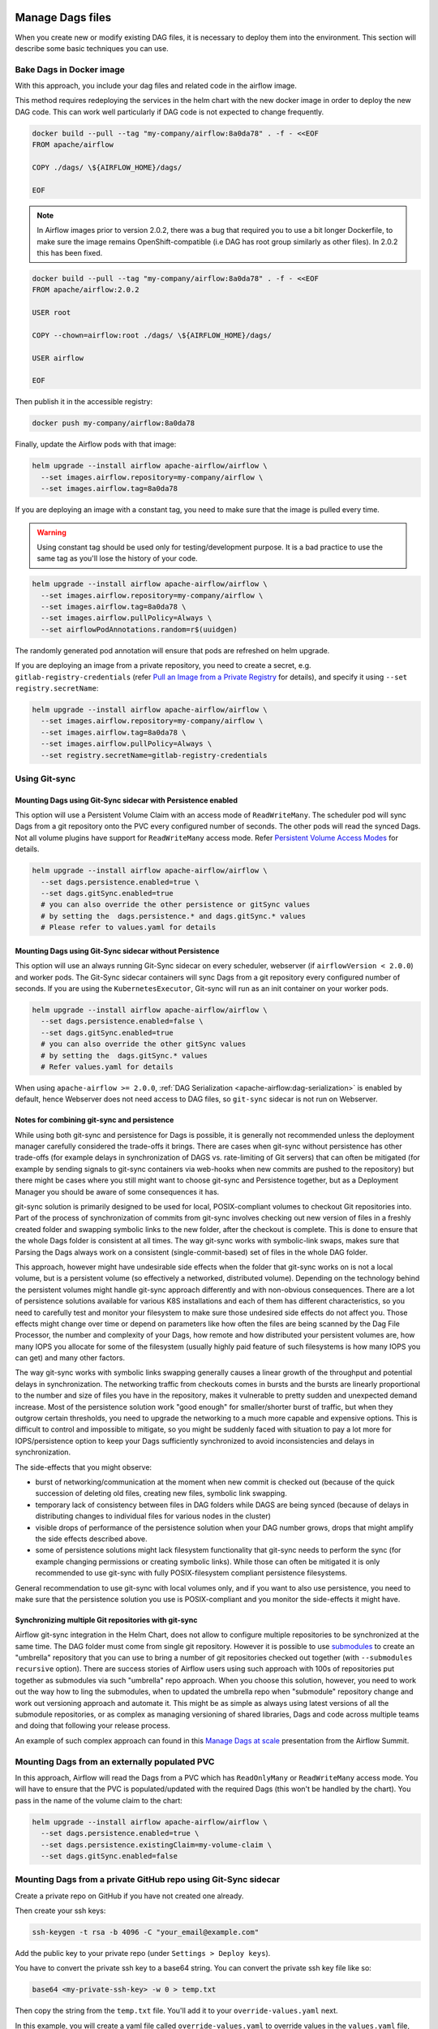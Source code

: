  .. Licensed to the Apache Software Foundation (ASF) under one
    or more contributor license agreements.  See the NOTICE file
    distributed with this work for additional information
    regarding copyright ownership.  The ASF licenses this file
    to you under the Apache License, Version 2.0 (the
    "License"); you may not use this file except in compliance
    with the License.  You may obtain a copy of the License at

 ..   http://www.apache.org/licenses/LICENSE-2.0

 .. Unless required by applicable law or agreed to in writing,
    software distributed under the License is distributed on an
    "AS IS" BASIS, WITHOUT WARRANTIES OR CONDITIONS OF ANY
    KIND, either express or implied.  See the License for the
    specific language governing permissions and limitations
    under the License.


Manage Dags files
=================

When you create new or modify existing DAG files, it is necessary to deploy them into the environment. This section will describe some basic techniques you can use.

Bake Dags in Docker image
-------------------------

With this approach, you include your dag files and related code in the airflow image.

This method requires redeploying the services in the helm chart with the new docker image in order to deploy the new DAG code. This can work well particularly if DAG code is not expected to change frequently.

.. code-block:: bash

    docker build --pull --tag "my-company/airflow:8a0da78" . -f - <<EOF
    FROM apache/airflow

    COPY ./dags/ \${AIRFLOW_HOME}/dags/

    EOF

.. note::

   In Airflow images prior to version 2.0.2, there was a bug that required you to use
   a bit longer Dockerfile, to make sure the image remains OpenShift-compatible (i.e DAG
   has root group similarly as other files). In 2.0.2 this has been fixed.

.. code-block:: bash

    docker build --pull --tag "my-company/airflow:8a0da78" . -f - <<EOF
    FROM apache/airflow:2.0.2

    USER root

    COPY --chown=airflow:root ./dags/ \${AIRFLOW_HOME}/dags/

    USER airflow

    EOF


Then publish it in the accessible registry:

.. code-block:: bash

    docker push my-company/airflow:8a0da78

Finally, update the Airflow pods with that image:

.. code-block:: bash

    helm upgrade --install airflow apache-airflow/airflow \
      --set images.airflow.repository=my-company/airflow \
      --set images.airflow.tag=8a0da78

If you are deploying an image with a constant tag, you need to make sure that the image is pulled every time.

.. warning::

    Using constant tag should be used only for testing/development purpose. It is a bad practice to use the same tag as you'll lose the history of your code.

.. code-block:: bash

    helm upgrade --install airflow apache-airflow/airflow \
      --set images.airflow.repository=my-company/airflow \
      --set images.airflow.tag=8a0da78 \
      --set images.airflow.pullPolicy=Always \
      --set airflowPodAnnotations.random=r$(uuidgen)

The randomly generated pod annotation will ensure that pods are refreshed on helm upgrade.

If you are deploying an image from a private repository, you need to create a secret, e.g. ``gitlab-registry-credentials`` (refer `Pull an Image from a Private Registry <https://kubernetes.io/docs/tasks/configure-pod-container/pull-image-private-registry/>`_ for details), and specify it using ``--set registry.secretName``:


.. code-block:: bash

    helm upgrade --install airflow apache-airflow/airflow \
      --set images.airflow.repository=my-company/airflow \
      --set images.airflow.tag=8a0da78 \
      --set images.airflow.pullPolicy=Always \
      --set registry.secretName=gitlab-registry-credentials

Using Git-sync
--------------

Mounting Dags using Git-Sync sidecar with Persistence enabled
.............................................................

This option will use a Persistent Volume Claim with an access mode of ``ReadWriteMany``.
The scheduler pod will sync Dags from a git repository onto the PVC every configured number of
seconds. The other pods will read the synced Dags. Not all volume plugins have support for
``ReadWriteMany`` access mode.
Refer `Persistent Volume Access Modes <https://kubernetes.io/docs/concepts/storage/persistent-volumes/#access-modes>`__
for details.

.. code-block:: bash

    helm upgrade --install airflow apache-airflow/airflow \
      --set dags.persistence.enabled=true \
      --set dags.gitSync.enabled=true
      # you can also override the other persistence or gitSync values
      # by setting the  dags.persistence.* and dags.gitSync.* values
      # Please refer to values.yaml for details


Mounting Dags using Git-Sync sidecar without Persistence
........................................................

This option will use an always running Git-Sync sidecar on every scheduler, webserver (if ``airflowVersion < 2.0.0``)
and worker pods.
The Git-Sync sidecar containers will sync Dags from a git repository every configured number of
seconds. If you are using the ``KubernetesExecutor``, Git-sync will run as an init container on your worker pods.

.. code-block:: bash

    helm upgrade --install airflow apache-airflow/airflow \
      --set dags.persistence.enabled=false \
      --set dags.gitSync.enabled=true
      # you can also override the other gitSync values
      # by setting the  dags.gitSync.* values
      # Refer values.yaml for details

When using ``apache-airflow >= 2.0.0``, :ref:`DAG Serialization <apache-airflow:dag-serialization>` is enabled by default,
hence Webserver does not need access to DAG files, so ``git-sync`` sidecar is not run on Webserver.

Notes for combining git-sync and persistence
............................................

While using both git-sync and persistence for Dags is possible, it is generally not recommended unless the
deployment manager carefully considered the trade-offs it brings. There are cases when git-sync without
persistence has other trade-offs (for example delays in synchronization of DAGS vs. rate-limiting of Git
servers) that can often be mitigated (for example by sending signals to git-sync containers via web-hooks
when new commits are pushed to the repository) but there might be cases where you still might want to choose
git-sync and Persistence together, but as a Deployment Manager you should be aware of some consequences it has.

git-sync solution is primarily designed to be used for local, POSIX-compliant volumes to checkout Git
repositories into. Part of the process of synchronization of commits from git-sync involves checking out
new version of files in a freshly created folder and swapping symbolic links to the new folder, after the
checkout is complete. This is done to ensure that the whole Dags folder is consistent at all times. The way
git-sync works with symbolic-link swaps, makes sure that Parsing the Dags always work on a consistent
(single-commit-based) set of files in the whole DAG folder.

This approach, however might have undesirable side effects when the folder that git-sync works on is not
a local volume, but is a persistent volume (so effectively a networked, distributed volume). Depending on
the technology behind the persistent volumes might handle git-sync approach differently and with non-obvious
consequences. There are a lot of persistence solutions available for various K8S installations and each of
them has different characteristics, so you need to carefully test and monitor your filesystem to make sure
those undesired side effects do not affect you. Those effects might change over time or depend on parameters
like how often the files are being scanned by the Dag File Processor, the number and complexity of your
Dags, how remote and how distributed your persistent volumes are, how many IOPS you allocate for some of
the filesystem (usually highly paid feature of such filesystems is how many IOPS you can get) and many other
factors.

The way git-sync works with symbolic links swapping generally causes a linear growth of the throughput and
potential delays in synchronization. The networking traffic from checkouts comes in bursts and the bursts
are linearly proportional to the number and size of files you have in the repository, makes it vulnerable
to pretty sudden and unexpected demand increase. Most of the persistence solution work "good enough" for
smaller/shorter burst of traffic, but when they outgrow certain thresholds, you need to upgrade the
networking to a much more capable and expensive options. This is difficult to control and impossible to
mitigate, so you might be suddenly faced with situation to pay a lot more for IOPS/persistence option to
keep your Dags sufficiently synchronized to avoid inconsistencies and delays in synchronization.

The side-effects that you might observe:

* burst of networking/communication at the moment when new commit is checked out (because of the quick
  succession of deleting old files, creating new files, symbolic link swapping.
* temporary lack of consistency between files in DAG folders while DAGS are being synced (because of delays
  in distributing changes to individual files for various nodes in the cluster)
* visible drops of performance of the persistence solution when your DAG number grows, drops that might
  amplify the side effects described above.
* some of persistence solutions might lack filesystem functionality that git-sync needs to perform the sync
  (for example changing permissions or creating symbolic links). While those can often be mitigated it is
  only recommended to use git-sync with fully POSIX-filesystem compliant persistence filesystems.

General recommendation to use git-sync with local volumes only, and if you want to also use persistence, you
need to make sure that the persistence solution you use is POSIX-compliant and you monitor the side-effects
it might have.

Synchronizing multiple Git repositories with git-sync
.....................................................

Airflow git-sync integration in the Helm Chart, does not allow to configure multiple repositories to be
synchronized at the same time. The DAG folder must come from single git repository. However it is possible
to use `submodules <https://git-scm.com/book/en/v2/Git-Tools-Submodules>`_ to create an "umbrella" repository
that you can use to bring a number of git repositories checked out together (with ``--submodules recursive``
option). There are success stories of Airflow users using such approach with 100s of repositories put
together as submodules via such "umbrella" repo approach. When you choose this solution, however,
you need to work out the way how to ling the submodules, when to updated the umbrella repo when "submodule"
repository change and work out versioning approach and automate it. This might be as simple as always
using latest versions of all the submodule repositories, or as complex as managing versioning of shared
libraries, Dags and code across multiple teams and doing that following your release process.

An example of such complex approach can found in this
`Manage Dags at scale <https://s.apache.org/airflow-manage-dags-at-scale>`_ presentation from the Airflow
Summit.


Mounting Dags from an externally populated PVC
----------------------------------------------

In this approach, Airflow will read the Dags from a PVC which has ``ReadOnlyMany`` or ``ReadWriteMany`` access mode. You will have to ensure that the PVC is populated/updated with the required Dags (this won't be handled by the chart). You pass in the name of the volume claim to the chart:

.. code-block:: bash

    helm upgrade --install airflow apache-airflow/airflow \
      --set dags.persistence.enabled=true \
      --set dags.persistence.existingClaim=my-volume-claim \
      --set dags.gitSync.enabled=false

Mounting Dags from a private GitHub repo using Git-Sync sidecar
---------------------------------------------------------------
Create a private repo on GitHub if you have not created one already.

Then create your ssh keys:

.. code-block:: bash

    ssh-keygen -t rsa -b 4096 -C "your_email@example.com"

Add the public key to your private repo (under ``Settings > Deploy keys``).

You have to convert the private ssh key to a base64 string. You can convert the private ssh key file like so:

.. code-block:: bash

    base64 <my-private-ssh-key> -w 0 > temp.txt

Then copy the string from the ``temp.txt`` file. You'll add it to your ``override-values.yaml`` next.

In this example, you will create a yaml file called ``override-values.yaml`` to override values in the
``values.yaml`` file, instead of using ``--set``:

.. code-block:: yaml

    dags:
      gitSync:
        enabled: true
        repo: git@github.com:<username>/<private-repo-name>.git
        branch: <branch-name>
        subPath: ""
        sshKeySecret: airflow-ssh-secret
    extraSecrets:
      airflow-ssh-secret:
        data: |
          gitSshKey: '<base64-converted-ssh-private-key>'

Don't forget to copy in your private key base64 string.

Finally, from the context of your Airflow Helm chart directory, you can install Airflow:

.. code-block:: bash

    helm upgrade --install airflow apache-airflow/airflow -f override-values.yaml

If you have done everything correctly, Git-Sync will pick up the changes you make to the Dags
in your private GitHub repo.

You should take this a step further and set ``dags.gitSync.knownHosts`` so you are not susceptible to man-in-the-middle
attacks. This process is documented in the :ref:`production guide <production-guide:knownhosts>`.
